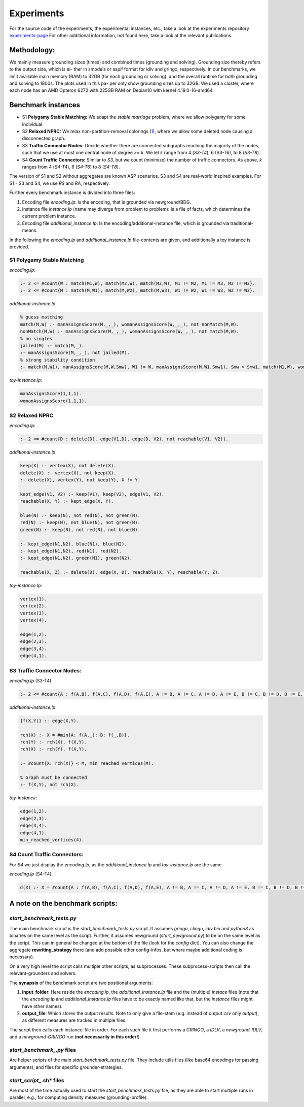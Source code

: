 Experiments
============

For the source code of the experiments, the experimental instances, etc., take a look at the experiments repository experiments-page_
For other additional information, not found here, take a look at the relevant publications.

.. _experiments-page: https://github.com/alexl4123/newground-experiments

Methodology:
---------------

We mainly measure grounding sizes (times) and combined times
(grounding and solving). Grounding size thereby refers to the output size, which is ei-
ther in smodels or aspif format for idlv and gringo, respectively. In our benchmarks,
we limit available main memory (RAM) to 32GB (for each grounding or solving), and
the overall runtime for both grounding and solving to 1800s. The plots used in this pa-
per only show grounding sizes up to 32GB. We used a cluster, where each node has an
AMD Opteron 6272 with 225GB RAM on Debian10 with kernel 4.19.0-16-amd64.


Benchmark instances
----------------------

- S1 **Polygamy Stable Matching:** We adapt the *stable marriage* problem, where we allow polygamy for some individual. 
- S2 **Relaxed NPRC:** We relax non-partition-removal colorings (1_), where we allow some deleted node causing a disconnected graph.
- S3 **Traffic Connector Nodes:** Decide whether there are connected subgraphs reaching the majority of the nodes, such that we use at most one central node of degree *>= k*. We let *k* range from 4 (*S3-T4*), 6 (S3-T6), to 8 (*S3-T8*). 
- S4 **Count Traffic Connectors:** Similar to *S3*, but we count (minimize) the number of traffic connectors. As above, *k* ranges from 4 (*S4-T4*), 6 (*S4-T6*) to 8 (*S4-T8*).
 
The version of S1 and S2 without aggregates are known ASP scenarios. S3 and S4 are real-world inspired examples. 
For S1 - S3 and S4, we use *RS* and *RA*, respectively. 

.. _1: https://arxiv.org/abs/2008.03526

Further every benchmark instance is divided into three files:

1. Encoding file *encoding.lp*: Is the encoding, that is grounded via newground/BDG.
2. Instance file *instance.lp* (name may diverge from problem to problem): Is a file of facts, which determines the current problem instance.
3. Encoding file *additional_instance.lp*: Is the encoding/additional-instance file, which is grounded via traditional-means.

In the following the *encoding.lp* and *additional_instance.lp* file-contents are given, and additionally a toy instance is provided.

S1 **Polygamy Stable Matching**
^^^^^^^^^^^^^^^^^^^^^^^^^^^^^^^^^

*encoding.lp*:

.. code-block::

    :- 2 <= #count{W : match(M1,W), match(M2,W), match(M3,W), M1 != M2, M1 != M3, M2 != M3}.
    :- 2 <= #count{M : match(M,W1), match(M,W2), match(M,W3), W1 != W2, W1 != W3, W2 != W3}.

*additional-instance.lp*:

.. code-block::

    % guess matching
    match(M,W) :- manAssignsScore(M,_,_), womanAssignsScore(W,_,_), not nonMatch(M,W).
    nonMatch(M,W) :- manAssignsScore(M,_,_), womanAssignsScore(W,_,_), not match(M,W).
    % no singles
    jailed(M) :- match(M,_).
    :- manAssignsScore(M,_,_), not jailed(M).
    % strong stability condition
    :- match(M,W1), manAssignsScore(M,W,Smw), W1 != W, manAssignsScore(M,W1,Smw1), Smw > Smw1, match(M1,W), womanAssignsScore(W,M,Swm), womanAssignsScore(W,M1,Swm1), Swm >= Swm1.

*toy-instance.lp*:

.. code-block::

    manAssignsScore(1,1,1).
    womanAssignsScore(1,1,1).

S2 **Relaxed NPRC** 
^^^^^^^^^^^^^^^^^^^^^^^^

*encoding.lp*:

.. code-block::

    :- 2 <= #count{D : delete(D), edge(V1,D), edge(D, V2), not reachable(V1, V2)}.

*additional-instance.lp*:

.. code-block::

    keep(X) :- vertex(X), not delete(X).
    delete(X) :- vertex(X), not keep(X).
    :- delete(X), vertex(Y), not keep(Y), X != Y.

    kept_edge(V1, V2) :- keep(V1), keep(V2), edge(V1, V2).
    reachable(X, Y) :- kept_edge(X, Y).

    blue(N) :- keep(N), not red(N), not green(N).
    red(N) :- keep(N), not blue(N), not green(N).
    green(N) :- keep(N), not red(N), not blue(N).

    :- kept_edge(N1,N2), blue(N1), blue(N2).
    :- kept_edge(N1,N2), red(N1), red(N2).
    :- kept_edge(N1,N2), green(N1), green(N2).

    reachable(X, Z) :- delete(D), edge(X, D), reachable(X, Y), reachable(Y, Z).

*toy-instance.lp*:

.. code-block::

    vertex(1).
    vertex(2).
    vertex(3).
    vertex(4).

    edge(1,2).
    edge(2,3).
    edge(3,4).
    edge(4,1).

S3 **Traffic Connector Nodes:**
^^^^^^^^^^^^^^^^^^^^^^^^^^^^^^^^^^

*encoding.lp* (S3-T4):

.. code-block::

    :- 2 <= #count{A : f(A,B), f(A,C), f(A,D), f(A,E), A != B, A != C, A != D, A != E, B != C, B != D, B != E, C != D, C != E, D != E}.

*additional-instance.lp*:

.. code-block::

    {f(X,Y)} :- edge(X,Y).

    rch(X) :- X = #min{A: f(A,_); B: f(_,B)}.
    rch(Y) :- rch(X), f(X,Y).
    rch(X) :- rch(Y), f(X,Y).

    :- #count{X: rch(X)} < M, min_reached_vertices(M).

    % Graph must be connected
    :- f(X,Y), not rch(X).

*toy-instance*:

.. code-block::

    edge(1,2).
    edge(2,3).
    edge(3,4).
    edge(4,1).
    min_reached_vertices(4).
       

S4 **Count Traffic Connectors:** 
^^^^^^^^^^^^^^^^^^^^^^^^^^^^^^^^^^^^

For *S4* we just display the *encoding.lp*, as the *additional_instance.lp* and *toy-instance.lp* are the same.

*encoding.lp* (S4-T4):

.. code-block::
    
    d(X) :- X = #count{A : f(A,B), f(A,C), f(A,D), f(A,E), A != B, A != C, A != D, A != E, B != C, B != D, B != E, C != D, C != E, D != E}.


A note on the benchmark scripts:
-----------------------------------

*start_benchmark_tests.py*
^^^^^^^^^^^^^^^^^^^^^^^^^^^^^

The main benchmark script is the *start_benchmark_tests.py* script.
It assumes *gringo*, *clingo*, *idlv.bin* and *python3* as binaries on the same level as the script.
Further, it assumes newground (*start_newground.py*) to be on the same level as the script.
This can in general be changed at the bottom of the file (look for the *config* dict).
You can also change the aggregate **rewriting_strategy** there (and add possible other config-infos, but where maybe additional coding is necessary).

On a very high level the script calls multiple other scripts, as subprocesses.
These subprocess-scripts then call the relevant-grounders and solvers.

The **synapsis** of the benchmark script are two positional arguments:

1. **input_folder**: Here reside the *encoding.lp*, the *additional_instance.lp* file and the (multiple) *instace* files (note that the *encoding.lp* and *additional_instance.lp* files have to be exactly named like that, but the *instance* files might have other names).
2. **output_file**: Which stores the output results. Note to only give a file-stem (e.g. instead of *output.csv* only *output*), as different measures are tracked in multiple files.

The script then calls each instance-file in order.
For each such file it first performs a *GRINGO*, a *IDLV*, a *newground-IDLV*, and a *newground-GRINGO* run (**not necessarily in this order!**).

*start_benchmark_.py* files
^^^^^^^^^^^^^^^^^^^^^^^^^^^^^^

Are helper scripts of the main *start_benchmark_tests.py* file.
They include utils files (like base64 encodings for passing arguments), and files for specific grounder-strategies.

*start_script_*.sh* files
^^^^^^^^^^^^^^^^^^^^^^^^^^^^^

Are most of the time actually used to start the *start_benchmark_tests.py* file, as they are able to start multiple runs in parallel, e.g., for computing density measures (grounding-profile).


